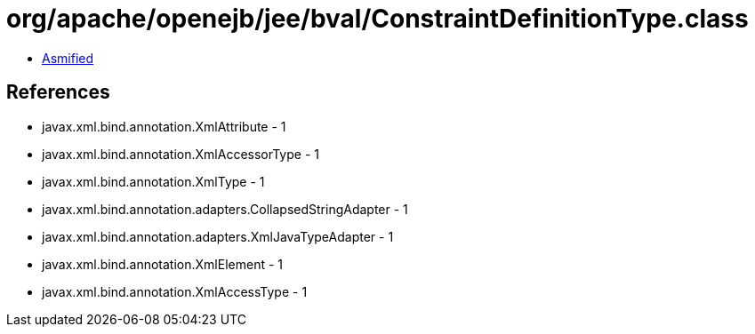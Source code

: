 = org/apache/openejb/jee/bval/ConstraintDefinitionType.class

 - link:ConstraintDefinitionType-asmified.java[Asmified]

== References

 - javax.xml.bind.annotation.XmlAttribute - 1
 - javax.xml.bind.annotation.XmlAccessorType - 1
 - javax.xml.bind.annotation.XmlType - 1
 - javax.xml.bind.annotation.adapters.CollapsedStringAdapter - 1
 - javax.xml.bind.annotation.adapters.XmlJavaTypeAdapter - 1
 - javax.xml.bind.annotation.XmlElement - 1
 - javax.xml.bind.annotation.XmlAccessType - 1
